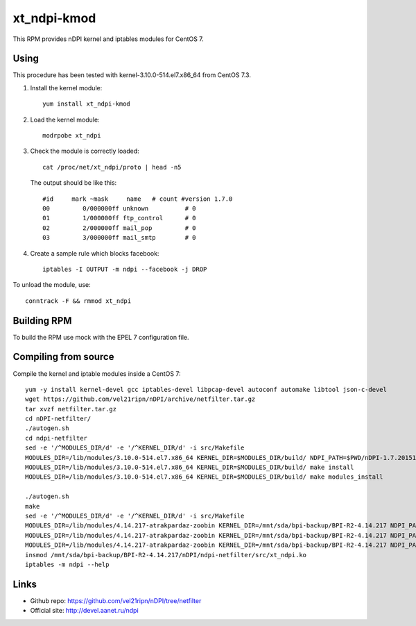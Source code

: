 xt_ndpi-kmod
============

This RPM provides nDPI kernel and iptables modules for CentOS 7.

Using
-----

This procedure has been tested with kernel-3.10.0-514.el7.x86_64 from CentOS 7.3.

1. Install the kernel module::

     yum install xt_ndpi-kmod

2. Load the kernel module: ::

     modrpobe xt_ndpi

3. Check the module is correctly loaded: ::

     cat /proc/net/xt_ndpi/proto | head -n5

   The output should be like this: ::

     #id     mark ~mask     name   # count #version 1.7.0
     00         0/000000ff unknown          # 0
     01         1/000000ff ftp_control      # 0
     02         2/000000ff mail_pop         # 0
     03         3/000000ff mail_smtp        # 0

4. Create a sample rule which blocks facebook: ::

     iptables -I OUTPUT -m ndpi --facebook -j DROP
 

To unload the module, use: ::

    conntrack -F && rmmod xt_ndpi


Building RPM
------------

To build the RPM use mock with the EPEL 7 configuration file.

Compiling from source
---------------------

Compile the kernel and iptable modules inside a CentOS 7: ::

  yum -y install kernel-devel gcc iptables-devel libpcap-devel autoconf automake libtool json-c-devel
  wget https://github.com/vel21ripn/nDPI/archive/netfilter.tar.gz
  tar xvzf netfilter.tar.gz
  cd nDPI-netfilter/
  ./autogen.sh
  cd ndpi-netfilter
  sed -e '/^MODULES_DIR/d' -e '/^KERNEL_DIR/d' -i src/Makefile
  MODULES_DIR=/lib/modules/3.10.0-514.el7.x86_64 KERNEL_DIR=$MODULES_DIR/build/ NDPI_PATH=$PWD/nDPI-1.7.20151023 make
  MODULES_DIR=/lib/modules/3.10.0-514.el7.x86_64 KERNEL_DIR=$MODULES_DIR/build/ make install
  MODULES_DIR=/lib/modules/3.10.0-514.el7.x86_64 KERNEL_DIR=$MODULES_DIR/build/ make modules_install
  
  ./autogen.sh 
  make
  sed -e '/^MODULES_DIR/d' -e '/^KERNEL_DIR/d' -i src/Makefile
  MODULES_DIR=/lib/modules/4.14.217-atrakpardaz-zoobin KERNEL_DIR=/mnt/sda/bpi-backup/BPI-R2-4.14.217 NDPI_PATH=/mnt/sda/bpi-backup/BPI-R2-4.14/nDPI make
  MODULES_DIR=/lib/modules/4.14.217-atrakpardaz-zoobin KERNEL_DIR=/mnt/sda/bpi-backup/BPI-R2-4.14.217 NDPI_PATH=/mnt/sda/bpi-backup/BPI-R2-4.14/nDPI make install
  MODULES_DIR=/lib/modules/4.14.217-atrakpardaz-zoobin KERNEL_DIR=/mnt/sda/bpi-backup/BPI-R2-4.14.217 NDPI_PATH=/mnt/sda/bpi-backup/BPI-R2-4.14/nDPI make modules_install
  insmod /mnt/sda/bpi-backup/BPI-R2-4.14.217/nDPI/ndpi-netfilter/src/xt_ndpi.ko
  iptables -m ndpi --help
  
  
Links
-----

- Github repo: https://github.com/vel21ripn/nDPI/tree/netfilter
- Official site: http://devel.aanet.ru/ndpi

